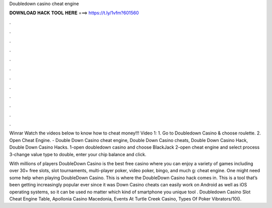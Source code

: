 Doubledown casino cheat engine



𝐃𝐎𝐖𝐍𝐋𝐎𝐀𝐃 𝐇𝐀𝐂𝐊 𝐓𝐎𝐎𝐋 𝐇𝐄𝐑𝐄 ===> https://t.ly/1vfm?601560



.



.



.



.



.



.



.



.



.



.



.



.

Winrar Watch the videos below to know how to cheat money!!! Video 1: 1. Go to Doubledown Casino & choose roulette. 2. Open Cheat Engine. - Double Down Casino cheat engine, Double Down Casino cheats, Double Down Casino Hack, Double Down Casino Hacks. 1-open doubledown casino and choose BlackJack 2-open cheat engine and select process 3-change value type to double, enter your chip balance and click.

With millions of players DoubleDown Casino is the best free casino where you can enjoy a variety of games including over 30+ free slots, slot tournaments, multi-player poker, video poker, bingo, and much g: cheat engine. One might need some help when playing DoubleDown Casino. This is where the DoubleDown Casino hack comes in. This is a tool that’s been getting increasingly popular ever since it was Down Casino cheats can easily work on Android as well as iOS operating systems, so it can be used no matter which kind of smartphone you  unique tool . Doubledown Casino Slot Cheat Engine Table, Apollonia Casino Macedonia, Events At Turtle Creek Casino, Types Of Poker Vibrators/10().
